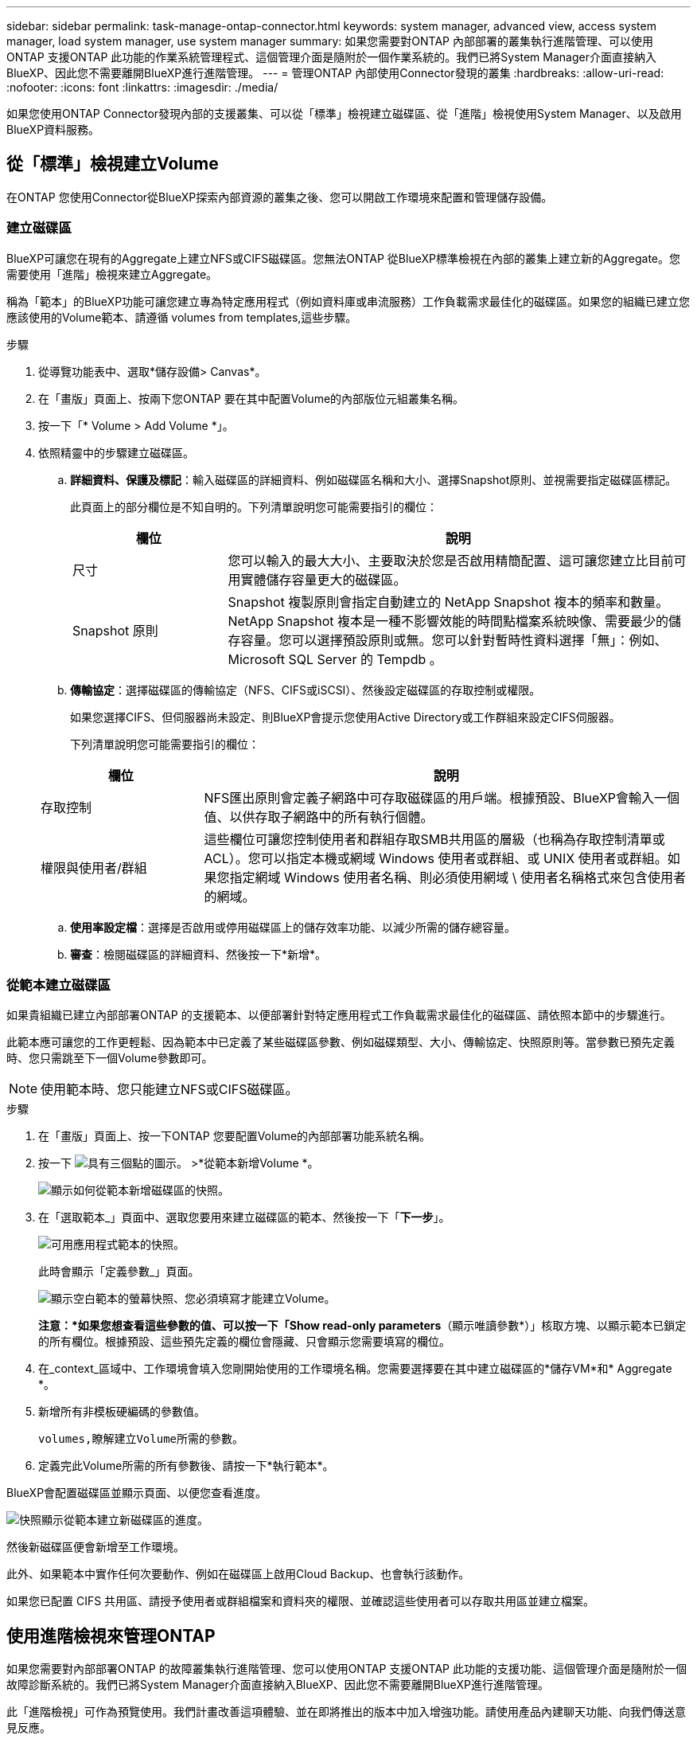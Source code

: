 ---
sidebar: sidebar 
permalink: task-manage-ontap-connector.html 
keywords: system manager, advanced view, access system manager, load system manager, use system manager 
summary: 如果您需要對ONTAP 內部部署的叢集執行進階管理、可以使用ONTAP 支援ONTAP 此功能的作業系統管理程式、這個管理介面是隨附於一個作業系統的。我們已將System Manager介面直接納入BlueXP、因此您不需要離開BlueXP進行進階管理。 
---
= 管理ONTAP 內部使用Connector發現的叢集
:hardbreaks:
:allow-uri-read: 
:nofooter: 
:icons: font
:linkattrs: 
:imagesdir: ./media/


[role="lead"]
如果您使用ONTAP Connector發現內部的支援叢集、可以從「標準」檢視建立磁碟區、從「進階」檢視使用System Manager、以及啟用BlueXP資料服務。



== 從「標準」檢視建立Volume

在ONTAP 您使用Connector從BlueXP探索內部資源的叢集之後、您可以開啟工作環境來配置和管理儲存設備。



=== 建立磁碟區

BlueXP可讓您在現有的Aggregate上建立NFS或CIFS磁碟區。您無法ONTAP 從BlueXP標準檢視在內部的叢集上建立新的Aggregate。您需要使用「進階」檢視來建立Aggregate。

稱為「範本」的BlueXP功能可讓您建立專為特定應用程式（例如資料庫或串流服務）工作負載需求最佳化的磁碟區。如果您的組織已建立您應該使用的Volume範本、請遵循  volumes from templates,這些步驟。

.步驟
. 從導覽功能表中、選取*儲存設備> Canvas*。
. 在「畫版」頁面上、按兩下您ONTAP 要在其中配置Volume的內部版位元組叢集名稱。
. 按一下「* Volume > Add Volume *」。
. 依照精靈中的步驟建立磁碟區。
+
.. *詳細資料、保護及標記*：輸入磁碟區的詳細資料、例如磁碟區名稱和大小、選擇Snapshot原則、並視需要指定磁碟區標記。
+
此頁面上的部分欄位是不知自明的。下列清單說明您可能需要指引的欄位：

+
[cols="2,6"]
|===
| 欄位 | 說明 


| 尺寸 | 您可以輸入的最大大小、主要取決於您是否啟用精簡配置、這可讓您建立比目前可用實體儲存容量更大的磁碟區。 


| Snapshot 原則 | Snapshot 複製原則會指定自動建立的 NetApp Snapshot 複本的頻率和數量。NetApp Snapshot 複本是一種不影響效能的時間點檔案系統映像、需要最少的儲存容量。您可以選擇預設原則或無。您可以針對暫時性資料選擇「無」：例如、 Microsoft SQL Server 的 Tempdb 。 
|===
.. *傳輸協定*：選擇磁碟區的傳輸協定（NFS、CIFS或iSCSI）、然後設定磁碟區的存取控制或權限。
+
如果您選擇CIFS、但伺服器尚未設定、則BlueXP會提示您使用Active Directory或工作群組來設定CIFS伺服器。

+
下列清單說明您可能需要指引的欄位：

+
[cols="2,6"]
|===
| 欄位 | 說明 


| 存取控制 | NFS匯出原則會定義子網路中可存取磁碟區的用戶端。根據預設、BlueXP會輸入一個值、以供存取子網路中的所有執行個體。 


| 權限與使用者/群組 | 這些欄位可讓您控制使用者和群組存取SMB共用區的層級（也稱為存取控制清單或ACL）。您可以指定本機或網域 Windows 使用者或群組、或 UNIX 使用者或群組。如果您指定網域 Windows 使用者名稱、則必須使用網域 \ 使用者名稱格式來包含使用者的網域。 
|===
.. *使用率設定檔*：選擇是否啟用或停用磁碟區上的儲存效率功能、以減少所需的儲存總容量。
.. *審查*：檢閱磁碟區的詳細資料、然後按一下*新增*。






=== 從範本建立磁碟區

如果貴組織已建立內部部署ONTAP 的支援範本、以便部署針對特定應用程式工作負載需求最佳化的磁碟區、請依照本節中的步驟進行。

此範本應可讓您的工作更輕鬆、因為範本中已定義了某些磁碟區參數、例如磁碟類型、大小、傳輸協定、快照原則等。當參數已預先定義時、您只需跳至下一個Volume參數即可。


NOTE: 使用範本時、您只能建立NFS或CIFS磁碟區。

.步驟
. 在「畫版」頁面上、按一下ONTAP 您要配置Volume的內部部署功能系統名稱。
. 按一下 image:screenshot_gallery_options.gif["具有三個點的圖示。"] >*從範本新增Volume *。
+
image:screenshot_template_add_vol_ontap.png["顯示如何從範本新增磁碟區的快照。"]

. 在「選取範本_」頁面中、選取您要用來建立磁碟區的範本、然後按一下「*下一步*」。
+
image:screenshot_select_template_ontap.png["可用應用程式範本的快照。"]

+
此時會顯示「定義參數_」頁面。

+
image:screenshot_define_ontap_vol_from_template.png["顯示空白範本的螢幕快照、您必須填寫才能建立Volume。"]

+
*注意：*如果您想查看這些參數的值、可以按一下「Show read-only parameters*（顯示唯讀參數*）」核取方塊、以顯示範本已鎖定的所有欄位。根據預設、這些預先定義的欄位會隱藏、只會顯示您需要填寫的欄位。

. 在_context_區域中、工作環境會填入您剛開始使用的工作環境名稱。您需要選擇要在其中建立磁碟區的*儲存VM*和* Aggregate *。
. 新增所有非模板硬編碼的參數值。
+
 volumes,瞭解建立Volume所需的參數。

. 定義完此Volume所需的所有參數後、請按一下*執行範本*。


BlueXP會配置磁碟區並顯示頁面、以便您查看進度。

image:screenshot_template_creating_resource_ontap.png["快照顯示從範本建立新磁碟區的進度。"]

然後新磁碟區便會新增至工作環境。

此外、如果範本中實作任何次要動作、例如在磁碟區上啟用Cloud Backup、也會執行該動作。

如果您已配置 CIFS 共用區、請授予使用者或群組檔案和資料夾的權限、並確認這些使用者可以存取共用區並建立檔案。



== 使用進階檢視來管理ONTAP

如果您需要對內部部署ONTAP 的故障叢集執行進階管理、您可以使用ONTAP 支援ONTAP 此功能的支援功能、這個管理介面是隨附於一個故障診斷系統的。我們已將System Manager介面直接納入BlueXP、因此您不需要離開BlueXP進行進階管理。

此「進階檢視」可作為預覽使用。我們計畫改善這項體驗、並在即將推出的版本中加入增強功能。請使用產品內建聊天功能、向我們傳送意見反應。



=== 功能

BlueXP的進階檢視可讓您存取其他管理功能：

* 進階儲存管理
+
管理一致性群組、共用區、qtree、配額和儲存VM。

* 網路管理
+
管理IPspace、網路介面、連接埠集和乙太網路連接埠。

* 活動與工作
+
檢視事件記錄、系統警示、工作和稽核記錄。

* 進階資料保護
+
保護儲存VM、LUN及一致性群組。

* 主機管理
+
設定SAN啟動器群組和NFS用戶端。





=== 支援的組態

透過System Manager的進階管理功能、可透過ONTAP 內部部署的支援執行9.10.0或更新版本的叢集來支援。

不支援在GovCloud區域或沒有外傳網際網路存取的區域整合System Manager。



=== 限制

在使用BlueXP中的進階檢視時、內部部署ONTAP 的叢集不支援一些System Manager功能：

* 叢集設定
+
設定管理IP位址並在內部ONTAP 的叢集上設定管理密碼之後、您可以在BlueXP中探索叢集、然後從「進階檢視」繼續叢集設定。

* 雲端備份啟動
+
直接從Cloud Backup在內部部署叢集上啟用Cloud Backup。 https://docs.netapp.com/us-en/cloud-manager-backup-restore/concept-ontap-backup-to-cloud.html["瞭解如何開始使用"^]。

* 隨需升級
+
無法隨需升級韌體和軟體。

* 角色型存取控制
+
不支援System Manager的角色型存取控制。





=== 使用進階檢視（系統管理員）

開啟內部部署ONTAP 的「不工作環境」、然後按一下「進階檢視」選項。

.步驟
. 在「畫版」頁面上、按兩下內部部署ONTAP 的運作環境名稱。
. 在右上角、按一下*切換至進階檢視*。
+
image:screenshot-advanced-view.png["內部ONTAP 環境的快照、顯示「切換至進階檢視」選項。"]

. 如果出現確認訊息、請仔細閱讀、然後按一下*關閉*。
. 使用System Manager來管理ONTAP 功能。
. 如有需要、請按一下*切換至標準檢視*、透過BlueXP返回標準管理。
+
image:screenshot-standard-view.png["內部ONTAP 環境的快照、顯示「切換至標準檢視」選項。"]





=== 取得System Manager的協助

如果您需要協助、請ONTAP 參閱《System Manager with》（搭配使用系統管理程式） https://docs.netapp.com/us-en/ontap/index.html["本文檔 ONTAP"^] 以取得逐步指示。以下是幾個可能有幫助的連結：

* https://docs.netapp.com/us-en/ontap/volume-admin-overview-concept.html["Volume與LUN管理"^]
* https://docs.netapp.com/us-en/ontap/network-manage-overview-concept.html["網路管理"^]
* https://docs.netapp.com/us-en/ontap/concept_dp_overview.html["資料保護"^]




== 啟用BlueXP資料服務

在您的工作環境中啟用BlueXP資料服務、以複寫、備份、掃描及分層資料。



=== 複寫資料

您 Cloud Volumes ONTAP 可以選擇一次性資料複寫、 ONTAP 以協助您在雲端之間來回移動資料、或是循環排程、藉此協助災難恢復或長期保留資料、藉此複寫資料。

https://docs.netapp.com/us-en/cloud-manager-replication/task-replicating-data.html["瞭解如何複寫資料"^]



=== 備份資料

您ONTAP 可以使用Cloud Backup、將內部部署的資料還原為雲端中低成本的物件式儲存設備。此服務提供備份與還原功能、可保護內部部署和雲端資料、並長期歸檔。

https://docs.netapp.com/us-en/cloud-manager-backup-restore/concept-backup-to-cloud.html["瞭解如何將資料備份到雲端"^]



=== 掃描、對應及分類您的資料

Cloud Data Sense可掃描企業內部部署叢集、以對應及分類資料、並識別私有資訊。這有助於降低安全性與法規遵循風險、降低儲存成本、並協助您執行資料移轉專案。

https://docs.netapp.com/us-en/cloud-manager-data-sense/concept-cloud-compliance.html["瞭解如何掃描、對應及分類資料"^]



=== 將資料分層至雲端

利用ONTAP 雲端分層功能、自動將非作用中的資料從叢集分層至物件式儲存設備、藉此將資料中心延伸至雲端。

https://docs.netapp.com/us-en/cloud-manager-tiering/concept-cloud-tiering.html["瞭解如何將資料分層至雲端"^]
